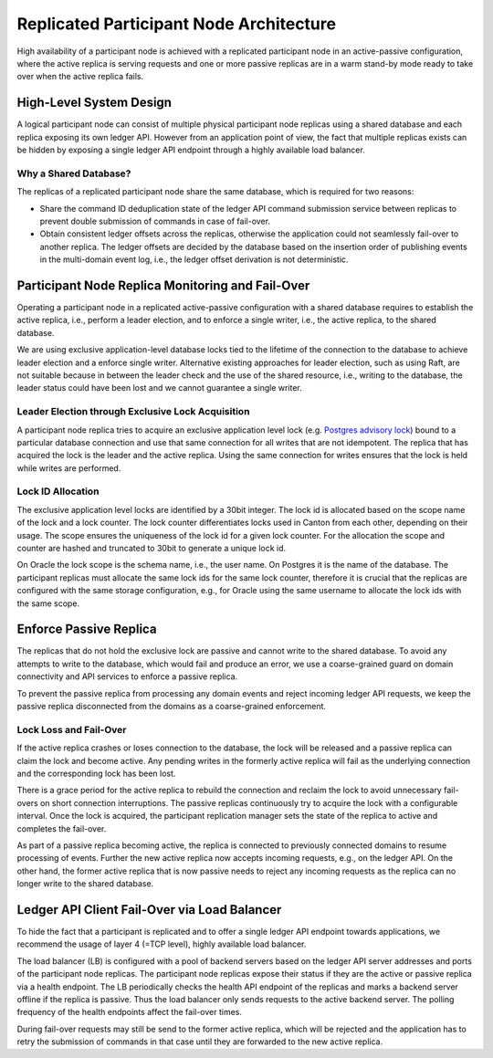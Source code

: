 ..
     Copyright (c) 2022 Digital Asset (Switzerland) GmbH and/or its affiliates
..
    
..
     Proprietary code. All rights reserved.

.. enterprise-only::

.. _ha_participant_arch:

Replicated Participant Node Architecture
----------------------------------------

High availability of a participant node is achieved with a replicated
participant node in an active-passive configuration, where the active replica is
serving requests and one or more passive replicas are in a warm stand-by mode
ready to take over when the active replica fails.

High-Level System Design
~~~~~~~~~~~~~~~~~~~~~~~~

A logical participant node can consist of multiple physical participant node replicas using a shared
database and each replica exposing its own ledger API. However from an
application point of view, the fact that multiple replicas exists can be hidden
by exposing a single ledger API endpoint through a highly available load
balancer.

.. _participant-ha-system-topology:
.. https://lucid.app/lucidchart/cd96a3a6-e10b-4edc-bfb3-a70e484d7c06
.. image:: participant-ha-system-topology.svg
   :align: center
   :width: 100%

Why a Shared Database?
""""""""""""""""""""""

The replicas of a replicated participant node share the same database, which is
required for two reasons:

- Share the command ID deduplication state of the ledger API command submission
  service between replicas to prevent double submission of commands in case of
  fail-over.
- Obtain consistent ledger offsets across the replicas, otherwise the
  application could not seamlessly fail-over to another replica. The ledger
  offsets are decided by the database based on the insertion order of publishing
  events in the multi-domain event log, i.e., the ledger offset derivation is
  not deterministic.

Participant Node Replica Monitoring and Fail-Over
~~~~~~~~~~~~~~~~~~~~~~~~~~~~~~~~~~~~~~~~~~~~~~~~~

Operating a participant node in a replicated active-passive configuration with a
shared database requires to establish the active replica, i.e., perform a leader
election, and to enforce a single writer, i.e., the active replica, to the
shared database.

We are using exclusive application-level database locks tied to the lifetime of
the connection to the database to achieve leader election and a enforce single
writer. Alternative existing approaches for leader election, such as using Raft,
are not suitable because in between the leader check and the use of the shared
resource, i.e., writing to the database, the leader status could have been lost
and we cannot guarantee a single writer.

Leader Election through Exclusive Lock Acquisition
""""""""""""""""""""""""""""""""""""""""""""""""""

A participant node replica tries to acquire an exclusive application level lock
(e.g. `Postgres advisory lock
<https://www.postgresql.org/docs/11/explicit-locking.html#ADVISORY-LOCKS>`_)
bound to a particular database connection and use that same connection for all
writes that are not idempotent. The replica that has acquired the lock is the
leader and the active replica. Using the same connection for writes ensures that
the lock is held while writes are performed.

Lock ID Allocation
""""""""""""""""""

The exclusive application level locks are identified by a 30bit integer. The
lock id is allocated based on the scope name of the lock and a lock counter. The
lock counter differentiates locks used in Canton from each other, depending on
their usage. The scope ensures the uniqueness of the lock id for a given lock
counter. For the allocation the scope and counter are hashed and truncated to
30bit to generate a unique lock id.

On Oracle the lock scope is the schema name, i.e., the user name. On Postgres it
is the name of the database. The participant replicas must allocate the same
lock ids for the same lock counter, therefore it is crucial that the replicas
are configured with the same storage configuration, e.g., for Oracle using the
same username to allocate the lock ids with the same scope.

Enforce Passive Replica
~~~~~~~~~~~~~~~~~~~~~~~

The replicas that do not hold the exclusive lock are passive and cannot write to
the shared database. To avoid any attempts to write to the database, which would
fail and produce an error, we use a coarse-grained guard on domain connectivity
and API services to enforce a passive replica.

To prevent the passive replica from processing any domain events and reject
incoming ledger API requests, we keep the passive replica disconnected from the
domains as a coarse-grained enforcement.

Lock Loss and Fail-Over
"""""""""""""""""""""""

If the active replica crashes or loses connection to the database, the lock will
be released and a passive replica can claim the lock and become active. Any
pending writes in the formerly active replica will fail as the underlying
connection and the corresponding lock has been lost.

There is a grace period for the active replica to rebuild the connection and
reclaim the lock to avoid unnecessary fail-overs on short connection
interruptions. The passive replicas continuously try to acquire the lock with a
configurable interval. Once the lock is acquired, the participant replication
manager sets the state of the replica to active and completes the fail-over.

As part of a passive replica becoming active, the replica is connected to
previously connected domains to resume processing of events. Further the new
active replica now accepts incoming requests, e.g., on the ledger API. On the
other hand, the former active replica that is now passive needs to reject any
incoming requests as the replica can no longer write to the shared database.

Ledger API Client Fail-Over via Load Balancer
~~~~~~~~~~~~~~~~~~~~~~~~~~~~~~~~~~~~~~~~~~~~~

To hide the fact that a participant is replicated and to offer a single ledger
API endpoint towards applications, we recommend the usage of layer 4 (=TCP
level), highly available load balancer.

The load balancer (LB) is configured with a pool of backend servers based on the
ledger API server addresses and ports of the participant node replicas. The
participant node replicas expose their status if they are the active or passive
replica via a health endpoint. The LB periodically checks the health API
endpoint of the replicas and marks a backend server offline if the replica is
passive. Thus the load balancer only sends requests to the active backend
server. The polling frequency of the health endpoints affect the fail-over
times.

During fail-over requests may still be send to the former active replica, which
will be rejected and the application has to retry the submission of commands in
that case until they are forwarded to the new active replica.
